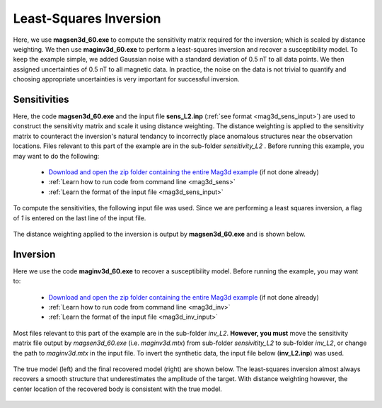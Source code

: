 .. _example_tmi_inv_L2:

Least-Squares Inversion
=======================

Here, we use **magsen3d_60.exe** to compute the sensitivity matrix required for the inversion; which is scaled by distance weighting. We then use **maginv3d_60.exe** to perform a least-squares inversion and recover a susceptibility model. To keep the example simple, we added Gaussian noise with a standard deviation of 0.5 nT to all data points. We then assigned uncertainties of 0.5 nT to all magnetic data. In practice, the noise on the data is not trivial to quantify and choosing appropriate uncertainties is very important for successful inversion.

Sensitivities
-------------

Here, the code **magsen3d_60.exe** and the input file **sens_L2.inp** (:ref:`see format <mag3d_sens_input>`) are used to construct the sensitivity matrix and scale it using distance weighting. The distance weighting is applied to the sensitivity matrix to counteract the inversion's natural tendancy to incorrectly place anomalous structures near the observation locations. Files relevant to this part of the example are in the sub-folder *sensitivity_L2* . Before running this example, you may want to do the following:

    - `Download and open the zip folder containing the entire Mag3d example <https://github.com/ubcgif/mag3d/raw/v6/assets/mag3d_v6_tmi_example.zip>`__ (if not done already)
    - :ref:`Learn how to run code from command line <mag3d_sens>`
    - :ref:`Learn the format of the input file <mag3d_sens_input>`


To compute the sensitivities, the following input file was used. Since we are performing a least squares inversion, a flag of *1* is entered on the last line of the input file.

.. figure:: ../inputfiles/images/create_sens_L2_input.PNG
     :align: center
     :width: 700


The distance weighting applied to the inversion is output by **magsen3d_60.exe** and is shown below.

.. figure:: images/sensitivity.png
     :align: center
     :width: 700


Inversion
---------

Here we use the code **maginv3d_60.exe** to recover a susceptibility model. Before running the example, you may want to:

    - `Download and open the zip folder containing the entire Mag3d example <https://github.com/ubcgif/mag3d/raw/v6/assets/mag3d_v6_tmi_example.zip>`__ (if not done already)
    - :ref:`Learn how to run code from command line <mag3d_inv>`
    - :ref:`Learn the format of the input file <mag3d_inv_input>`


Most files relevant to this part of the example are in the sub-folder *inv_L2*. **However, you must** move the sensitivity matrix file output by *magsen3d_60.exe* (i.e. *maginv3d.mtx*) from sub-folder *sensivitity_L2* to sub-folder *inv_L2*, or change the path to *maginv3d.mtx* in the input file. To invert the synthetic data, the input file below (**inv_L2.inp**) was used.


.. figure:: ../inputfiles/images/create_inv_L2_input.png
     :align: center
     :width: 700

The true model (left) and the final recovered model (right) are shown below. The least-squares inversion almost always recovers a smooth structure that underestimates the amplitude of the target. With distance weighting however, the center location of the recovered body is consistent with the true model.


.. figure:: images/final_model_L2.png
     :align: center
     :width: 700



